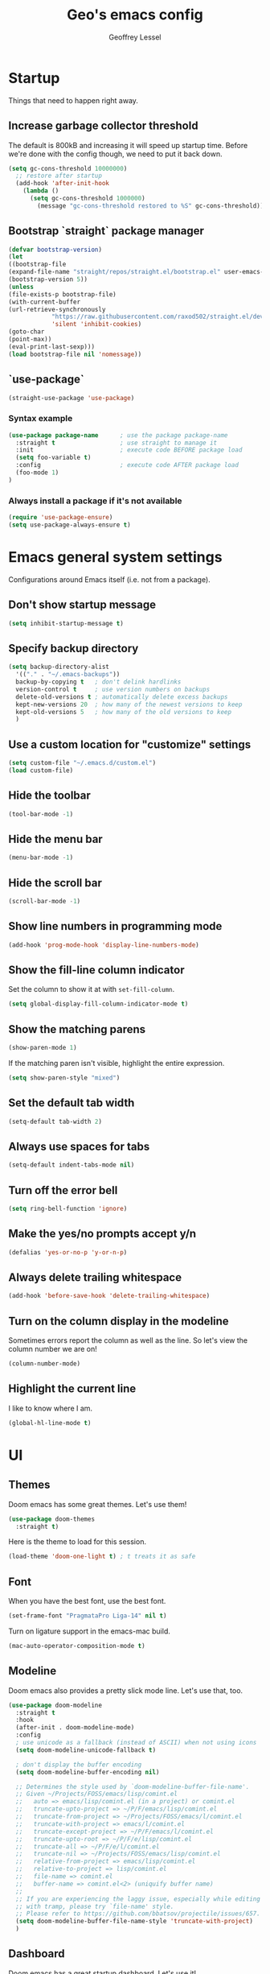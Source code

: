 #+TITLE: Geo's emacs config
#+AUTHOR: Geoffrey Lessel

* Startup

Things that need to happen right away.

** Increase garbage collector threshold
   The default is 800kB and increasing it will speed up startup time.
   Before we're done with the config though, we need to put it back down.

    #+BEGIN_SRC emacs-lisp
    (setq gc-cons-threshold 10000000)
      ;; restore after startup
      (add-hook 'after-init-hook
        (lambda ()
          (setq gc-cons-threshold 1000000)
            (message "gc-cons-threshold restored to %S" gc-cons-threshold)))
    #+END_SRC

** Bootstrap `straight` package manager
    #+BEGIN_SRC emacs-lisp
    (defvar bootstrap-version)
    (let
    ((bootstrap-file
    (expand-file-name "straight/repos/straight.el/bootstrap.el" user-emacs-directory))
    (bootstrap-version 5))
    (unless
    (file-exists-p bootstrap-file)
    (with-current-buffer
    (url-retrieve-synchronously
                "https://raw.githubusercontent.com/raxod502/straight.el/develop/install.el"
                'silent 'inhibit-cookies)
    (goto-char
    (point-max))
    (eval-print-last-sexp)))
    (load bootstrap-file nil 'nomessage))
    #+END_SRC

** `use-package`
    #+BEGIN_SRC emacs-lisp
    (straight-use-package 'use-package)
    #+END_SRC

*** Syntax example
    #+BEGIN_SRC emacs-lisp :tangle no
    (use-package package-name      ; use the package package-name
      :straight t                  ; use straight to manage it
      :init                        ; execute code BEFORE package load
      (setq foo-variable t)
      :config                      ; execute code AFTER package load
      (foo-mode 1)
    )
    #+END_SRC

*** Always install a package if it's not available
    #+BEGIN_SRC emacs-lisp
(require 'use-package-ensure)
(setq use-package-always-ensure t)
#+END_SRC


* Emacs general system settings

Configurations around Emacs itself (i.e. not from a package).

** Don't show startup message
    #+BEGIN_SRC emacs-lisp
    (setq inhibit-startup-message t)
    #+END_SRC

** Specify backup directory
    #+BEGIN_SRC emacs-lisp
    (setq backup-directory-alist
      '(("." . "~/.emacs-backups"))
      backup-by-copying t   ; don't delink hardlinks
      version-control t     ; use version numbers on backups
      delete-old-versions t ; automatically delete excess backups
      kept-new-versions 20  ; how many of the newest versions to keep
      kept-old-versions 5   ; how many of the old versions to keep
      )
    #+END_SRC

** Use a custom location for "customize" settings

   #+BEGIN_SRC emacs-lisp
   (setq custom-file "~/.emacs.d/custom.el")
   (load custom-file)
   #+END_SRC

** Hide the toolbar
    #+BEGIN_SRC emacs-lisp
    (tool-bar-mode -1)
    #+END_SRC

** Hide the menu bar

    #+BEGIN_SRC emacs-lisp
    (menu-bar-mode -1)
    #+END_SRC

** Hide the scroll bar

    #+BEGIN_SRC emacs-lisp
    (scroll-bar-mode -1)
    #+END_SRC

** Show line numbers in programming mode

    #+BEGIN_SRC emacs-lisp
    (add-hook 'prog-mode-hook 'display-line-numbers-mode)
    #+END_SRC

** Show the fill-line column indicator

   Set the column to show it at with =set-fill-column=.

   #+begin_src emacs-lisp
   (setq global-display-fill-column-indicator-mode t)
   #+end_src

** Show the matching parens

    #+BEGIN_SRC emacs-lisp
    (show-paren-mode 1)
    #+END_SRC

    If the matching paren isn't visible, highlight the entire
    expression.

    #+begin_src emacs-lisp
    (setq show-paren-style "mixed")
    #+end_src

** Set the default tab width

    #+BEGIN_SRC emacs-lisp
    (setq-default tab-width 2)
    #+END_SRC

** Always use spaces for tabs

    #+BEGIN_SRC emacs-lisp
    (setq-default indent-tabs-mode nil)
    #+END_SRC

** Turn off the error bell

    #+BEGIN_SRC emacs-lisp
    (setq ring-bell-function 'ignore)
    #+END_SRC

** Make the yes/no prompts accept y/n

    #+BEGIN_SRC emacs-lisp
    (defalias 'yes-or-no-p 'y-or-n-p)
    #+END_SRC

** Always delete trailing whitespace

    #+BEGIN_SRC emacs-lisp
    (add-hook 'before-save-hook 'delete-trailing-whitespace)
    #+END_SRC

** Turn on the column display in the modeline

   Sometimes errors report the column as well as the line. So let's
   view the column number we are on!

   #+begin_src emacs-lisp
   (column-number-mode)
   #+end_src

** Highlight the current line

   I like to know where I am.

   #+begin_src emacs-lisp
    (global-hl-line-mode t)
   #+end_src


* UI

** Themes
   Doom emacs has some great themes. Let's use them!

    #+BEGIN_SRC emacs-lisp
    (use-package doom-themes
      :straight t)
    #+END_SRC

   Here is the theme to load for this session.

    #+BEGIN_SRC emacs-lisp
    (load-theme 'doom-one-light t) ; t treats it as safe
    #+END_SRC

** Font

   When you have the best font, use the best font.

   #+BEGIN_SRC emacs-lisp
   (set-frame-font "PragmataPro Liga-14" nil t)
   #+END_SRC

   Turn on ligature support in the emacs-mac build.

   #+BEGIN_SRC emacs-lisp
   (mac-auto-operator-composition-mode t)
   #+END_SRC

** Modeline

   Doom emacs also provides a pretty slick mode line. Let's use that, too.

    #+BEGIN_SRC emacs-lisp
    (use-package doom-modeline
      :straight t
      :hook
      (after-init . doom-modeline-mode)
      :config
      ; use unicode as a fallback (instead of ASCII) when not using icons
      (setq doom-modeline-unicode-fallback t)

      ; don't display the buffer encoding
      (setq doom-modeline-buffer-encoding nil)

      ;; Determines the style used by `doom-modeline-buffer-file-name'.
      ;; Given ~/Projects/FOSS/emacs/lisp/comint.el
      ;;   auto => emacs/lisp/comint.el (in a project) or comint.el
      ;;   truncate-upto-project => ~/P/F/emacs/lisp/comint.el
      ;;   truncate-from-project => ~/Projects/FOSS/emacs/l/comint.el
      ;;   truncate-with-project => emacs/l/comint.el
      ;;   truncate-except-project => ~/P/F/emacs/l/comint.el
      ;;   truncate-upto-root => ~/P/F/e/lisp/comint.el
      ;;   truncate-all => ~/P/F/e/l/comint.el
      ;;   truncate-nil => ~/Projects/FOSS/emacs/lisp/comint.el
      ;;   relative-from-project => emacs/lisp/comint.el
      ;;   relative-to-project => lisp/comint.el
      ;;   file-name => comint.el
      ;;   buffer-name => comint.el<2> (uniquify buffer name)
      ;;
      ;; If you are experiencing the laggy issue, especially while editing remote files
      ;; with tramp, please try `file-name' style.
      ;; Please refer to https://github.com/bbatsov/projectile/issues/657.
      (setq doom-modeline-buffer-file-name-style 'truncate-with-project)
      )
    #+END_SRC

** Dashboard

   Doom emacs has a great startup dashboard. Let's use it!

    #+BEGIN_SRC emacs-lisp
    (use-package dashboard
      :straight t
      :config
      (dashboard-setup-startup-hook)
      ; set the title
      (setq dashboard-banner-logo-title "Greetings Geo. Shall we play a game?")
      ; set the banner
      (setq dashboard-startup-banner 'logo)
      ; set the sections I'd like displayed and how many of each
      (setq dashboard-items '((recents . 5) (projects . 5)))
      ; center it all
      (setq dashboard-center-content t)
      ; don't show shortcut keys
      (setq dashboard-show-shortcuts nil)
      ; use nice icons for the files
      (setq dashboard-set-file-icons t)
      ; use nice section icons
      (setq dashboard-set-heading-icons t)
      ; disable the snarky footer
      (setq dashboard-set-footer nil))
    #+END_SRC

** Visualizations

   Display a visual hint when editing with *evil-goggles*.

   #+BEGIN_SRC emacs-lisp
   (use-package evil-goggles
     :straight t
     :after (evil)
     :config
     (evil-goggles-mode)
     )
   #+END_SRC

** Workspaces

   I can use this to work in one project in one perspective/workspace
   and others kept open in other perspectives. After some looking and
   reading, I've decided on `perspective`.

   - [[https://github.com/nex3/perspective-el][Github]]

   Some alternatives I considered:

   - [[https://github.com/Bad-ptr/persp-mode.el][persp-mode]] - a fork of =perspective= and used by Doom Emacs. It is
     possible it will be merged with =perspective= at some point. After
     trying to get keybinding working and failing after a while, I gave up
     on it and preferred =perspective= for its more informative README.
   - [[https://github.com/wasamasa/eyebrowse][eyebrowse]] - supports window layounts but no buffer lists. After I gave
     up on =persp-mode= this was initially my preference.

   #+begin_src emacs-lisp
   (use-package perspective
     :straight t
     :config
     (persp-mode)
     ; sort perspectives by most recently accessed (others: 'name, 'created)
     (setq persp-sort 'access)
     )
   #+end_src


* Modes

** Evil mode

   Make it like vim!

    #+BEGIN_SRC emacs-lisp
    (use-package evil
      :straight t
      ; :after (evil-leader) ; must be after to get leader available in initial buffers
      :init
      (setq evil-want-integration t)
      (setq evil-want-keybinding nil)
      (setq evil-want-C-u-scroll t) ; use Ctrl-U to scroll up
      :config
      (evil-mode 1)) ; use evil-mode everywhere
    #+END_SRC


*** Extra keybindings
    A collection of Evil bindings for the parts of Emacs that Evil does not
    cover properly by default, such as help-mode, M-x calendar, Eshell and more.

    #+BEGIN_SRC emacs-lisp
    (use-package evil-collection
      :straight t
      ; :after (evil evil-leader)
      :init
      (setq evil-want-keybinding nil)
      :config
      (evil-collection-init))
    #+END_SRC

** YAML mode

   #+begin_src emacs-lisp
   (use-package yaml-mode
     :straight t
     :config
     (add-to-list 'auto-mode-alist '("\\.ya?ml$" . yaml-mode))
     )
   #+end_src


* Editing

  Things that provide general, non-language specific editing functionality.

** Moving and navigating the buffer

    With *evil-easymotion* you can invoke =M=, and this plugin will put a
    target character on every possible position. Type the character on the
    target and wham! you have teleported there.

    #+BEGIN_SRC emacs-lisp
    (use-package evil-easymotion
          :straight t
          :after (evil)
          :config
    (evilem-default-keybindings "M")
    )
    #+END_SRC

    *=evil-snipe=* emulates =vim-seek= and/or =vim-sneak= in
    =evil-mode=.  It provides 2-character motions for quickly (and
    more accurately) jumping around text, compared to evil's built-in
    f/F/t/T motions, incrementally highlighting candidate targets as
    you type.

    #+BEGIN_SRC emacs-lisp
    (use-package evil-snipe
          :straight t
          :after (evil)
          :config
      (evil-snipe-mode +1)
      ; binds `s`/`S` (forward/backward)
      (evil-snipe-override-mode +1)
      ; binds `f`, `F`, `t`, `T` overrides
      (setq evil-snipe-scope 'visible)
      ; highlights all forward matches in visible buffer
    )
    #+END_SRC

** Projects

*** Use *projectile* to manage projects.

   - [[https://projectile.mx/][Home page]]
   - [[https://docs.projectile.mx/projectile/index.html][Manual]]

   #+BEGIN_SRC emacs-lisp
   (use-package projectile
     :straight t
     :bind-keymap
     ("C-c p" . projectile-command-map)
     :config
     (projectile-mode +1))
   #+END_SRC

*** Group buffers by project

    Sometimes it's helpful to see the buffers open grouped by project.
    We can use *ibuffer-projectile* to do that.

    - [[https://github.com/purcell/ibuffer-projectile][Github]]

    #+BEGIN_SRC emacs-lisp
    (use-package ibuffer-projectile
      :straight t
      :config
      (add-hook 'ibuffer-hook
        (lambda ()
          (ibuffer-projectile-set-filter-groups)
          (unless (eq ibuffer-sorting-mode 'alphabetic)
            (ibuffer-do-sort-by-alphabetic)))))
    #+END_SRC

** Commenting

    A Nerd Commenter emulation, help you comment code efficiently. For example,
    you can press =99,ci= to comment out 99 lines.

    Examples:

    - `,ci` comments the current line

    The docs recommend calling ~evilnc-default-hotkeys~ on load to set up
    the keybindings. However, this sets ~C-c p~ which I prefer to save
    for =projectile=.

    [[https://github.com/redguardtoo/evil-nerd-commenter][Github]]

    #+BEGIN_SRC emacs-lisp
    (use-package evil-nerd-commenter
      :straight t
      :after evil
      :bind (
        ("C-c c ;" . evilnc-comment-or-uncomment-lines)
        ("C-c c l" . evilnc-quick-comment-or-uncomment-to-the-line)
        ("C-c c p" . evilnc-comment-or-uncomment-paragraphs)))
    #+END_SRC

** Aligning

   *=evil-lion=* provides =gl= and =gL= align operators: ~gl MOTION CHAR~ and right-align ~gL MOTION CHAR~.
   Use ~CHAR /~ to enter regular expression if a single character wouldn't suffice.
   Use ~CHAR RET~ to align with align.el's default rules for the active major mode.

    #+BEGIN_SRC emacs-lisp
(use-package evil-lion
      :straight t
      :bind
(:map evil-normal-state-map
("g l " . evil-lion-left)
("g L " . evil-lion-right)
:map evil-visual-state-map
("g l " . evil-lion-left)
("g L " . evil-lion-right)))
#+END_SRC

** Change text surrounding selection

   *=evil-surround-mode=* emulates surround.vim by Tim Pope.
   Surround.vim is all about "surroundings": parentheses, brackets, quotes, XML tags, and more. The
   plugin provides mappings to easily delete, change and add such surroundings in pairs.

   It's easiest to explain with examples.

   1. Press ~cs"'~ inside ="Hello world!"= to change it to ='Hello world!'=
   2. Now press ~cs'<q>~ to change it to =<q>Hello world!</q>=
   3. To go full circle, press ~cst"~ to get ="Hello world!"=
   4. To remove the delimiters entirely, press ~ds"~. =Hello world!=
   5. Now with the cursor on ="Hello"=, press ~ysiw]~ (~iw~ is a text object). =[Hello] world!=
   6. Let's make that braces and add some space (use ~}~ instead of ~{~ for no space): ~cs]{~ ={ Hello } world!=
   7. Now wrap the entire line in parentheses with ~yssb~ or ~yss)~. =({ Hello } world!)=
   8. Revert to the original text: ~ds{ds)~ =Hello world!=
   9. Emphasize hello: ~ysiw<em>~ =<em>Hello</em> world!=

    #+BEGIN_SRC emacs-lisp
    (use-package evil-surround
      :straight t
      :after evil
      :config
      (global-evil-surround-mode 1))
    #+END_SRC

** Version control (git)

   *magit* of course.

   - [[https://github.com/magit/magit][Github]]
   - [[https://magit.vc/manual/][Manual]]

   #+BEGIN_SRC emacs-lisp
   (use-package magit
     :straight t
     :bind (
       ("C-c g" . magit-status)))
   #+END_SRC

   Highlight changed lines with *diff-hl*. The changes are
   shown via indicators on the fringe but don't refresh/update
   until a save has occurred.

   - [[https://github.com/dgutov/diff-hl/][Github]]

   #+BEGIN_SRC emacs-lisp
   (use-package diff-hl
     :straight t
     :config
     (global-diff-hl-mode))
   #+END_SRC

** Buffers

   Group buffers in ibuffer list by projectile project with *ibuffer-projectile*.

   - [[https://github.com/purcell/ibuffer-projectile][Github]]

   #+BEGIN_SRC emacs-lisp
   (use-package ibuffer-projectile
     :straight t
     :config
     (add-hook 'ibuffer-hook
       (lambda ()
         (ibuffer-projectile-set-filter-groups)
         (unless (eq ibuffer-sorting-mode 'alphabetic)
           (ibuffer-do-sort-by-alphabetic)))))
   #+END_SRC

   Kill other buffers except the current one. Taken from the [[https://www.emacswiki.org/emacs/KillingBuffers#toc2][Emacs
   Wiki]] with modifications from [[https://stackoverflow.com/questions/3417438/close-all-buffers-besides-the-current-one-in-emacs][Stack Overflow]]. The modifications make
   it so that if the buffer is from something other than visiting a
   file (e.g. =*scratch*= or =*Messages*=), it will stick around.

   #+begin_src emacs-lisp
   (defun geo/kill-other-buffers ()
     "Kill all other buffers."
     (interactive)
     (mapc 'kill-buffer
       (delq (current-buffer)
             (remove-if-not 'buffer-file-name (buffer-list)))))
   #+end_src

** Undo

   Even I make mistakes. Emacs' built-in undo system is pretty powerful
   but a little hard to understand. There are other undo packages that
   dumb it down at the expense of functionality, but *undo-tree* tries
   to make that power come easier, especially with tree visualization.

   The documentation for this one (with examples) is in the source code.

   - [[https://www.dr-qubit.org/undo-tree.html][Homepage]]

   #+BEGIN_SRC emacs-lisp
   (use-package undo-tree
     :straight t
     :config
     (global-undo-tree-mode)          ; use it everwhere!
     ;; (setq evil-undo-system 'undo-tree)
     )
   #+END_SRC

** Snippets

   Make repetitive work faster by using snippets! This uses the
   *yasnippet* package. There are libraries out there that contain
   snippets for all sorts of situations (like [[http://github.com/AndreaCrotti/yasnippet-snippets][yasnippet-snippets]], but
   I prefer to make my own when I need them.

   - [[https://github.com/joaotavora/yasnippet][Github]]

   Stuff I forget and need to be reminded of regularly:

   - ~name~ is the description of the snippet
   - ~key~ is the snippet abbreviation
   - ~$1~ is the first tab stop field
   - ~$0~ is the exit point of the snippet
   - ~${1:default}~ sets a default value

   #+begin_src emacs-lisp
   (use-package yasnippet
     :straight t
     :config
     (yas-global-mode 1)
     )
   #+end_src


* General packages

Things that I couldn't think of a better top-level heading for.

** Packages that provide some help

*** Show available keys for a mode in a popup

    Using *which-key*.

    - [[https://github.com/justbur/emacs-which-key][Github]]

    #+BEGIN_SRC emacs-lisp
    (use-package which-key
      :straight t
      :config
      (which-key-mode))
    #+END_SRC

*** An alternative built-in help system

    *helpful* is an alternative to the built-in Emacs help that
    provides much more contextual information.

    - [[https://github.com/Wilfred/helpful][Github]]

    #+BEGIN_SRC emacs-lisp
    (use-package helpful
      :straight t
      :bind (
        ; rebind help keys to use helpful
        ("C-h f" . helpful-callable)
        ("C-h v" . helpful-variable)
        ("C-h k" . helpful-key)
        ; lookup the current symbol at point
        ("C-c C-d" . helpful-at-point)
        ; look up functions (expluding macros)
        ("C-h F" . helpful-function)
        ; look up commands
        ("C-h C" . helpful-command))
      :config
      ; use helpful with ivy
      (setq counsel-describe-function-function #'helpful-callable)
      (setq counsel-describe-variable-function #'helpful-variable))
    #+END_SRC

** Searching

   I've always enjoyed =ag= as my searcher of choice. Let's get it
   into Emacs.

   #+begin_src emacs-lisp
   (use-package ag
     :straight t
     :config
     (setq ag-highlight-search t) ; highlight results
     )
   #+end_src

** Make the minibuffer better

*** Select from a list with Ivy and Counsel

    *ivy* is for quick and easy selection from a list. It
    is provided in the =counsel= package along with =swiper=.

    - [[https://oremacs.com/swiper/][Documentation]]
    - [[https://github.com/abo-abo/swiper][Github]]

    #+BEGIN_SRC emacs-lisp
    (use-package counsel
      :straight t
      :config
      (ivy-mode t)      ; enable ivy-mode everywhere
      (counsel-mode t)  ; enable counsel mode replacements
      (setq ivy-use-virtual-buffers t)
      (setq ivy-count-format "(%d/%d) ")
      (setq ivy-initial-inputs-alist nil)) ; don't start the search with ~^~
    #+END_SRC

**** Make =ivy= prettier

     *ivy-rich* has rich transformers for commands from =ivy= and =counsel=.
     You can defined your own transformers too.

     [[https://github.com/yevgnen/ivy-rich][Github]]

     #+BEGIN_SRC emacs-lisp
     (use-package ivy-rich
       :straight t
       :after (ivy counsel)
       :config
       (ivy-rich-mode 1)
       ; the docs recommend to set this as well
       (setcdr (assq t ivy-format-functions-alist) #'ivy-format-function-line))
     #+END_SRC

**** Use fuzzy finding for counsel

     We have two good choices for filtering results. The first is
     =flx= and the second is =prescient=.

     Use *=prescient=* to sort and filter a list of candidates.

     prescient.el takes as input a list of candidates, and a query
     that you type. The query is first split on spaces into subqueries
     (two consecutive spaces match a literal space). Each subquery
     filters the candidates because it must match as either a
     substring of the candidate, a regexp, or an initialism
     (e.g. ffap matches find-file-at-point, and so does fa). The last
     few candidates you selected are displayed first, followed by the
     most frequently selected ones, and then the remaining candidates
     are sorted by length. If you don't like the algorithm used for
     filtering, you can choose a different one by customizing
     prescient-filter-method.

     - [[https://github.com/raxod502/prescient.el][Github]]

     #+BEGIN_SRC emacs-lisp
     (use-package prescient :straight t)
     (use-package ivy-prescient
       :straight t
       :after (ivy counsel prescient)
       :config
       (ivy-prescient-mode t)
       ; describe-variable prescient-filter-method for docs
       (setq prescient-filter-method '(literal regexp fuzzy initialism)))
     #+END_SRC

*** Replace M-x with Amx

    *=amx=* is an alternative interface for ~M-x~ in Emacs. Some
    enhancements include prioritizing your most-used commands in the
    completion list and showing keyboard shortcuts.

    - [[https://github.com/DarwinAwardWinner/amx][Github]]

    Some tips:
    - ~C-h f~ while Amx is active runs ~describe-function~ on the currently
      selected command
    - ~M-.~ jumps to the definition of the selected command
    - ~C-h w~ shows the key bindings for the selected command
    - ~amx-major-mode-commands~ runs Amx limited to commands that are relevant
      to the active major mode.
    - ~amx-show-unbound-commands~ shows frequently used commands that have
      no keybindings.

    #+BEGIN_SRC emacs-lisp
    (use-package amx
      :straight t
      :after (ivy counsel)
      :config
      (amx-mode t))   ; it auto-detects ivy-mode
    #+END_SRC




*** Use hydra for extra context/help

    *hydra* can provide custom menus to describe keybinds and such.

    - [[https://github.com/abo-abo/hydra][Github]]

    #+begin_src emacs-lisp
    (use-package hydra
      :straight t
      )
    #+end_src

    *pretty-hydra* makes it easy to define pretty hydras! It takes
    away a lot of the manual try-and-reload usually required to define
    nice docstrings.

    - [[https://github.com/jerrypnz/major-mode-hydra.el#pretty-hydra][Github]]

    #+begin_src emacs-lisp
    (use-package pretty-hydra
      :straight t
      )
    #+end_src


* Personal keybindings

  Make it mine.

** Buffer/window management

   #+BEGIN_SRC emacs-lisp
   ; (evil-leader/set-key
   ;   "b b" 'counsel-switch-buffer
   ;   "b i" 'ibuffer
   ;   ; "TAB s" 'persp-switch          ; query a persp to switch to or create
   ;   ; "TAB n" 'persp-switch
   ;   ; "TAB c" 'persp-kill            ; query a persp to kill
   ;   ; "TAB r" 'persp-rename          ; rename current perspective
   ;   ; "TAB i" 'persp-import          ; import a persp from another frame
   ;   ; "TAB <right>" 'persp-next      ; switch to next perspective
   ;   ; "TAB <left>" 'persp-prev       ; switch to previous perspective
   ;   ; "TAB w" 'persp-state-save      ; save all persps in all frames to a file
   ;   ; "TAB l" 'persp-state-load      ; load all persps from a file
   ;   ; "TAB b k" 'persp-remove-buffer ; query a buffer to remove from current persp
   ;   ; "TAB b a" 'persp-add-buffer    ; query and open buffer to add to current persp
   ;   ; "TAB b s" 'persp-set-buffer    ; move buffer to current persp
   ;   ; "TAB b b" 'persp-counsel-switch-buffer ; swicth to buffer filtered by current persp
   ;   )
   #+END_SRC

** Project management

   #+BEGIN_SRC emacs-lisp
   ; (evil-leader/set-key
   ;   "p" 'projectile-command-map
   ;   )
   #+END_SRC

** Version control

   #+BEGIN_SRC emacs-lisp
   ; (evil-leader/set-key
   ;   "g" 'magit-status
   ;   )
   #+END_SRC

** Editing tasks

*** Search with =counsel-ag=

    Since ~/~ is search in =evil-mode=, I like binding ~C-/~ to search
    the entire project.

    #+begin_src emacs-lisp
    (define-key evil-normal-state-map (kbd "C-/") 'counsel-ag)
    #+end_src


** Hydra menus

*** Apropros

   #+begin_src emacs-lisp
   (defhydra geo/hydra-apropos-menu (:color blue :hint nil)
"
_a_propos        _c_ommand
_d_ocumentation  _l_ibrary
_v_ariable       _u_ser-option
_i_nfo       valu_e_"
   ("a" counsel-apropos)
   ("d" apropos-documentation)
   ("v" apropos-variable)
   ("i" info-apropos)
   ("c" apropos-command)
   ("l" apropos-library)
   ("u" apropos-user-option)
   ("e" apropos-value))
   #+end_src

*** Workspaces

   #+begin_src emacs-lisp
   (pretty-hydra-define geo/hydra-workspace-menu (:exit t :quit-key "q")
     ("General"
       (("s" persp-switch "Switch/New")
        ("k" persp-kill "Kill")
        ("r" persp-rename "Rename")
        ("i" persp-import "Import")
        ("n" persp-next "Next")
        ("p" persp-prev "Prev"))
      "Buffers"
      (("b b" persp-counsel-switch-buffer "Switch to buffer in current perspective")
       ("b a" persp-add-buffer "Add buffer to current perspective")
       ("b k" persp-remove-buffer "Remove buffer from current perspective")
       ("b s" persp-set-buffer "Move buffer to current perspective"))
      "State Mgmt"
      (("w" persp-state-save "Write to disk")
       ("l" persp-state-load "Load from disk"))
    ))
   #+end_src

*** Buffers

   #+begin_src emacs-lisp
   (pretty-hydra-define geo/hydra-buffer-menu (:exit t :quit-key "q")
     ("Management"
       (("b" counsel-switch-buffer "Switch")
        ("n" evil-buffer-new "New")
        ("k" kill-this-buffer "Kill this buffer")
        ("K" geo/kill-other-buffers "Kill all other buffers"))
      "Views/Modes"
        (("i" ibuffer "ibuffer"))))
   ; (defhydra geo/hydra-buffer-menu (:exit t)
   ;   ("b" counsel-switch-buffer "Switch")
   ;   ("i" ibuffer "ibuffer"))
   #+end_src

*** Preferences

   #+begin_src emacs-lisp
   (pretty-hydra-define geo/hydra-prefs-menu (:quit-key "q")
     ("Basic"
       (("n" linum-mode "line number" :toggle t)
        ("w" whitespace-mode "whitespace" :toggle t)
        ("h" global-hl-line-mode "highlight line" :toggle t))
      "Editing"
       (("p" electric-pair-mode "electric-pair" :toggle t)
        ("d" diff-hl-mode "diff-hl" :toggle t)
        ("c" global-display-fill-column-indicator-mode :toggle t)
        (")" geo/toggle-show-paren-style "show-paren style"))
      "Modeline"
       (("m c" column-number-mode "column number" :toggle t))
    ))
   #+end_src

*** Projectile

    There's so much stuff in =projectile=. Who can keep track of it
    all? Now I don't have to!

    #+begin_src emacs-lisp
    (pretty-hydra-define geo/hydra-projectile (:exit t :quit-key "q")
      (
        "Files"
        (("f" projectile-find-file "Find file")
         (">" projectile-toggle-between-implementation-and-test
           "Go to test/impl")
         ("d" projectile-display-buffer "Display buffer")
         ("D" projectile-dired "dired"))

        "Searching"
        (("/" projectile-ag "ag")
         ("g" projectile-grep "grep")
         ("r" prejectile-ripgrep "ripgrep"))

        "Management"
        (("p" projectile-switch-project "Switch project")
         ("i" projectile-ibuffer "ibuffer")
         ("b" projectile-switch-to-buffer "Switch to buffer")
         ("t" projectile-test-project "Test project"))

        "Commands"
        (("v" projectile-run-vterm "vterm")
         ("c" projectile-run-command-in-root "Run command in root"))
    ))
    #+end_src

*** Dired

    Taken from the [[https://github.com/abo-abo/hydra/wiki/Dired][hydra wiki]]. Activate it with =.= in a =dired= mode.

    #+begin_src emacs-lisp
    (defhydra geo/hydra-dired (:hint nil :color pink)
"
_+_ mkdir          _v_iew           _m_ark             _(_ details        _i_nsert-subdir    wdired
_C_opy             _O_ view other   _U_nmark all       _)_ omit-mode      _$_ hide-subdir    C-x C-q : edit
_D_elete           _o_pen other     _u_nmark           _l_ redisplay      _w_ kill-subdir    C-c C-c : commit
_R_ename           _M_ chmod        _t_oggle           _g_ revert buf     _e_ ediff          C-c ESC : abort
_Y_ rel symlink    _G_ chgrp        _E_xtension mark   _s_ort             _=_ pdiff
_S_ymlink          ^ ^              _F_ind marked      _._ toggle hydra   \\ flyspell
_r_sync            ^ ^              ^ ^                ^ ^                _?_ summary
_z_ compress-file  _A_ find regexp
_Z_ compress       _Q_ repl regexp

T - tag prefix
"
    ("\\" dired-do-ispell)
    ("(" dired-hide-details-mode)
    (")" dired-omit-mode)
    ("+" dired-create-directory)
    ("=" diredp-ediff)         ;; smart diff
    ("?" dired-summary)
    ("$" diredp-hide-subdir-nomove)
    ("A" dired-do-find-regexp)
    ("C" dired-do-copy)        ;; Copy all marked files
    ("D" dired-do-delete)
    ("E" dired-mark-extension)
    ("e" dired-ediff-files)
    ("F" dired-do-find-marked-files)
    ("G" dired-do-chgrp)
    ("g" revert-buffer)        ;; read all directories again (refresh)
    ("i" dired-maybe-insert-subdir)
    ("l" dired-do-redisplay)   ;; relist the marked or singel directory
    ("M" dired-do-chmod)
    ("m" dired-mark)
    ("O" dired-display-file)
    ("o" dired-find-file-other-window)
    ("Q" dired-do-find-regexp-and-replace)
    ("R" dired-do-rename)
    ("r" dired-do-rsynch)
    ("S" dired-do-symlink)
    ("s" dired-sort-toggle-or-edit)
    ("t" dired-toggle-marks)
    ("U" dired-unmark-all-marks)
    ("u" dired-unmark)
    ("v" dired-view-file)      ;; q to exit, s to search, = gets line #
    ("w" dired-kill-subdir)
    ("Y" dired-do-relsymlink)
    ("z" diredp-compress-this-file)
    ("Z" dired-do-compress)
    ("q" nil)
    ("." nil :color blue))

    (define-key dired-mode-map (kbd "?") 'geo/hydra-dired/body)
    #+end_src

*** Main

    My main hydra menu that provides help and direction. Sometimes I
    forget what to call or what keys to press. This helps immensely.

    #+begin_src emacs-lisp
    (pretty-hydra-define geo/hydra-top-menu
      (:title "The world's your oyster"
       :quit-key "q"
       :foreign-keys warn
       :exit t)
      ("Working"
       (("w" geo/hydra-workspace-menu/body "Workspaces")
        ("b" geo/hydra-buffer-menu/body "Buffers")
        ("p" geo/hydra-projectile/body "Projectile")
        ("g" magit-status "Magit"))

       "Getting Help"
       (("a" geo/hydra-apropos-menu/body "Apropos"))

       "Customizing"
       (("," geo/hydra-prefs-menu/body "Preferences"))))

    (define-key evil-normal-state-map (kbd "<SPC>") 'geo/hydra-top-menu/body)
    #+end_src


* Things to check out and eventually add

** Tabs

   - [[https://github.com/manateelazycat/awesome-tab][awesome-tab]]
   - [[https://github.com/ema2159/centaur-tabs][centaur-tabs]] - used by doom emacs

** UI

   - [[https://github.com/zk-phi/sublimity][sublimity]] - code minimap ala Sublime editor
   - [[https://github.com/emacsorphanage/anzu][anzu]] and [[https://github.com/emacsorphanage/evil-anzu][evil-anzu]] to display match count in the modeline
     (e.g. =(13/45)=)
   - [[https://github.com/joostkremers/writeroom-mode][writeroom-mode]] to change the editor into a distraction-free
     editor (for blog posts). [[https://gitlab.com/jabranham/mixed-pitch][mixed-pitch]] to display both variable-
     and fixed-width fonts at the same time would be a good companion.

** Apps within the app

   - [[https://github.com/ralesi/ranger.el][ranger]] - This is a minor mode that runs within dired, it emulates many
              of ranger's features. This minor mode shows a stack of parent
              directories, and updates the parent buffers, while you're navigating
              the file system. The preview window takes some of the ideas from
              Peep-Dired, to display previews for the selected files, in the
              primary dired buffer.
   - [[https://github.com/200ok-ch/counsel-jq][counsel-jq]] - use the =jq= json viewer through =counsel=

** Editor

   - [[https://github.com/iqbalansari/emacs-emojify][emojify]] - better (?) emoji support
   - [[https://github.com/abo-abo/auto-yasnippet][auto-yasnippet]] - create snippets on the go without and use them
     in-place. Kind of like temporary macros.

** Org Mode

   - [[https://github.com/zweifisch/ob-http][ob-http]] - make http requests in =org-mode=.
               Watch [[https://www.youtube.com/watch?v=tGgat6XJ2tk][Using org-mode as a rest client]] as a demo.


* References

  Helpful things I've found while researching configs.

  - [[https://github.com/emacs-tw/awesome-emacs][Awesome Emacs]] - categorized packages

  - https://jamiecollinson.com/blog/my-emacs-config/


* Disabled packages

  At one time or another, these were some packages I had installed. I
  have disabled them for various reasons. I'm keeping them around
  because I might enable them again at any time.

** =emacs-font-size=

   #+BEGIN_SRC emacs-lisp :tangle no
   (straight-use-package
     '(font-size :type git :host github :repo "nabeix/emacs-font-size")
     :config
     (font-size-init 18)
     (define-key global-map (kbd "C-=") 'font-size-increase))
   #+END_SRC

** =all-the-icons-ivy=

    Use *=all-the-icons-ivy=* to make it look prettier(?).
    Better? More graphical at least.

    #+BEGIN_SRC emacs-lisp :tangle no
    (use-package all-the-icons-ivy
      :init
      (add-hook 'after-init-hook 'all-the-icons-ivy-setup))
    #+END_SRC

** =ivy-posframe=

    *ivy-posframe* lets ivy use posframe to show its menu.

    - [[https://github.com/tumashu/ivy-posframe][Github]]

    #+BEGIN_SRC emacs-lisp :tangle no
    (use-package ivy-posframe
      :straight t
      :after (ivy)
    #+END_SRC

** =flx=

     Use *=flx=* to provide some fuzzy matching.

     The default matcher will use a ~.*~ regex wild card in place of
     /each single space/ in the input. If you want to use the fuzzy
     matcher and use a ~.*~ regex wild card between /each input letter/,
     we config with fuzzy. From https://oremacs.com/2016/01/06/ivy-flx/.

     - [[https://github.com/lewang/flx][Github]]

     #+BEGIN_SRC emacs-lisp :tangle no
     (use-package flx
       :straight t
       :after (ivy counsel)
       :config
       (setq ivy-re-builders-alist
         '((ivy-switch-buffer . ivy--regex-plus)
           (t . ivy--regex-fuzzy))))
     #+END_SRC

** =emojify=

   *[DISABLED BECAUSE I DON'T THINK I NEED THIS]*
   *[if I ever enable this again, also check out [[https://github.com/dunn/company-emoji][company-emoji]]]*

   Emacs has pretty good support for emojis built-in. *emojify* makes it
   even better with ascii, unicode, and/or github style emoji support.

   - [[https://github.com/iqbalansari/emacs-emojify][Github]]

   #+BEGIN_SRC emacs-lisp :tangle no
   (use-package emojify
     :straight t
     :init
     ; only unicode and github (not ascii [ e.g. :-) ])
     (setq emojify-set-emoji-styles '(unicode github))
     ; by default emojis are shown as images; I prefer unicode
     (setq emojify-display-style 'unicode)
     :config
     (global-emojify-mode)
     )
   #+END_SRC

** =evil-leader=

   Since I started using =hydra=, I haven't felt the need to add this
   back in.

   *evil-leader* provides the =<leader>= feature from Vim that
   provides an easy way to bind keys under a variable prefix key.

   Usage example: bind several keys at once

   #+BEGIN_SRC emacs-lisp :tangle no
   (evil-leader/set-key
     "e" 'find-file
     "b" 'switch-to-buffer
     "k" 'kill-buffer)
   #+END_SRC

   - [[https://github.com/cofi/evil-leader][Github]]

   #+BEGIN_SRC emacs-lisp :tangle no
   (use-package evil-leader
     :straight t
     :init
     (setq evil-want-integration t)
     (setq evil-want-keybinding nil)
     (setq evil-want-C-u-scroll t) ; use Ctrl-U to scroll up
     :config
     (global-evil-leader-mode)
     (evil-leader/set-leader "<SPC>"))
   #+END_SRC

